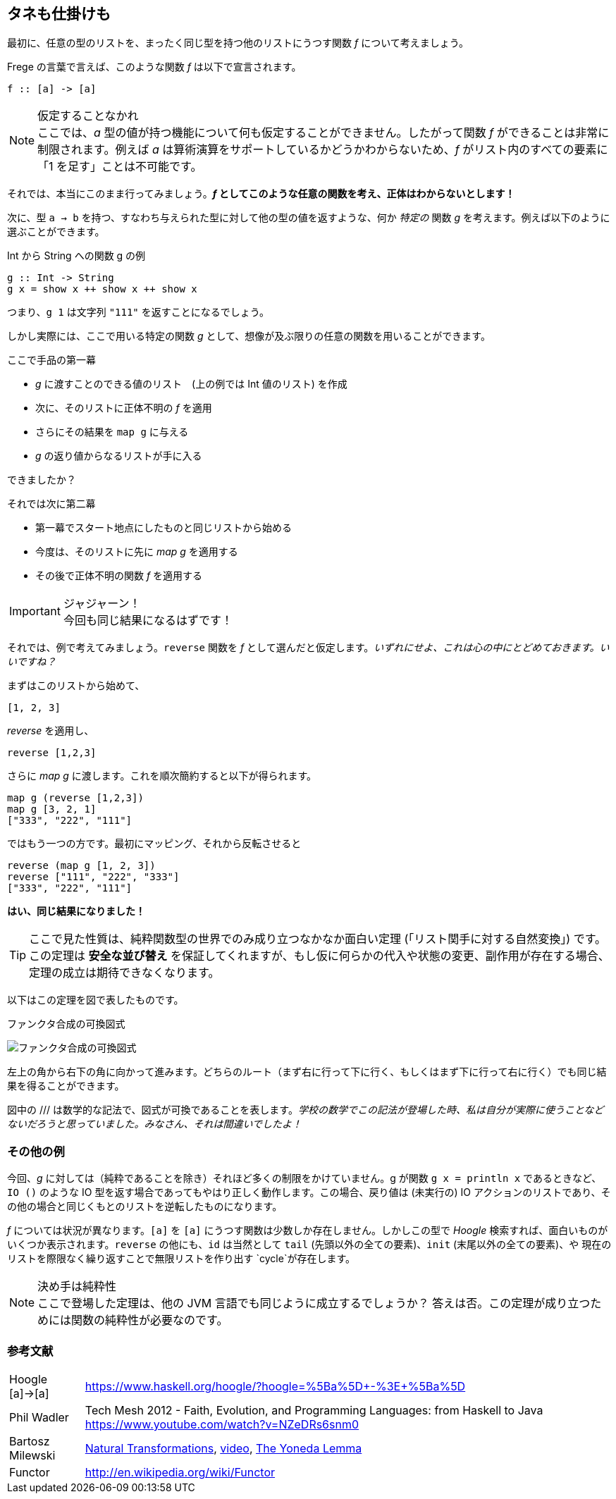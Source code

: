 == タネも仕掛けも

最初に、任意の型のリストを、まったく同じ型を持つ他のリストにうつす関数 _f_ について考えましょう。

Frege の言葉で言えば、このような関数 _f_ は以下で宣言されます。

[source, haskell]
----
f :: [a] -> [a]
----

.仮定することなかれ
NOTE: ここでは、_a_ 型の値が持つ機能について何も仮定することができません。したがって関数 _f_ ができることは非常に制限されます。例えば _a_ は算術演算をサポートしているかどうかわからないため、_f_ がリスト内のすべての要素に「1 を足す」ことは不可能です。

それでは、本当にこのまま行ってみましょう。*_f_ としてこのような任意の関数を考え、正体はわからないとします！*

次に、型 `a → b` を持つ、すなわち与えられた型に対して他の型の値を返すような、何か _特定の_ 関数 _g_ を考えます。例えば以下のように選ぶことができます。

.Int から String への関数 g の例
[source, haskell]
----
g :: Int -> String
g x = show x ++ show x ++ show x
----

つまり、`g 1` は文字列 `"111"` を返すことになるでしょう。

しかし実際には、ここで用いる特定の関数 _g_ として、想像が及ぶ限りの任意の関数を用いることができます。

.ここで手品の第一幕
* _g_ に渡すことのできる値のリスト　(上の例では Int 値のリスト) を作成
* 次に、そのリストに正体不明の _f_ を適用
* さらにその結果を `map g` に与える
* _g_ の返り値からなるリストが手に入る

できましたか？

.それでは次に第二幕
* 第一幕でスタート地点にしたものと同じリストから始める
* 今度は、そのリストに先に _map g_ を適用する
* その後で正体不明の関数 _f_ を適用する

.ジャジャーン！
IMPORTANT: 今回も同じ結果になるはずです！

それでは、例で考えてみましょう。`reverse` 関数を _f_ として選んだと仮定します。_いずれにせよ、これは心の中にとどめておきます。いいですね？_

まずはこのリストから始めて、

[source, haskell]
----
[1, 2, 3]
----

_reverse_ を適用し、

[source, haskell]
----
reverse [1,2,3]
----

さらに _map g_ に渡します。これを順次簡約すると以下が得られます。

[source, haskell]
----
map g (reverse [1,2,3])
map g [3, 2, 1]
["333", "222", "111"]
----

ではもう一つの方です。最初にマッピング、それから反転させると

[source, haskell]
----
reverse (map g [1, 2, 3])
reverse ["111", "222", "333"]
["333", "222", "111"]
----

*はい、同じ結果になりました！*

TIP: ここで見た性質は、純粋関数型の世界でのみ成り立つなかなか面白い定理 (「リスト関手に対する自然変換」) です。この定理は *安全な並び替え* を保証してくれますが、もし仮に何らかの代入や状態の変更、副作用が存在する場合、定理の成立は期待できなくなります。

以下はこの定理を図で表したものです。

.ファンクタ合成の可換図式
image:functor-composition.png[ファンクタ合成の可換図式]

左上の角から右下の角に向かって進みます。どちらのルート（まず右に行って下に行く、もしくはまず下に行って右に行く）でも同じ結果を得ることができます。

図中の /// は数学的な記法で、図式が可換であることを表します。_学校の数学でこの記法が登場した時、私は自分が実際に使うことなどないだろうと思っていました。みなさん、それは間違いでしたよ！_

=== その他の例

今回、_g_ に対しては（純粋であることを除き）それほど多くの制限をかけていません。g が関数 `g x = println x` であるときなど、`IO ()` のような IO 型を返す場合であってもやはり正しく動作します。この場合、戻り値は (未実行の) IO アクションのリストであり、その他の場合と同じくもとのリストを逆転したものになります。

_f_ については状況が異なります。`[a]` を `[a]` にうつす関数は少数しか存在しません。しかしこの型で  _Hoogle_ 検索すれば、面白いものがいくつか表示されます。`reverse` の他にも、`id` は当然として `tail` (先頭以外の全ての要素)、`init` (末尾以外の全ての要素)、や 現在のリストを際限なく繰り返すことで無限リストを作り出す `cycle`が存在します。

.決め手は純粋性
NOTE: ここで登場した定理は、他の JVM 言語でも同じように成立するでしょうか？ 答えは否。この定理が成り立つためには関数の純粋性が必要なのです。

=== 参考文献

[horizontal]
Hoogle [a]→[a]:: https://www.haskell.org/hoogle/?hoogle=%5Ba%5D+-%3E+%5Ba%5D
Phil Wadler:: Tech Mesh 2012 - Faith, Evolution, and Programming Languages: from Haskell to Java https://www.youtube.com/watch?v=NZeDRs6snm0
Bartosz Milewski::
http://bartoszmilewski.com/2015/04/07/natural-transformations/[Natural
Transformations], https://www.youtube.com/watch?v=2LJC-XD5Ffo[video], http://bartoszmilewski.com/2015/04/07/natural-transformations/[The Yoneda Lemma]
Functor:: http://en.wikipedia.org/wiki/Functor
